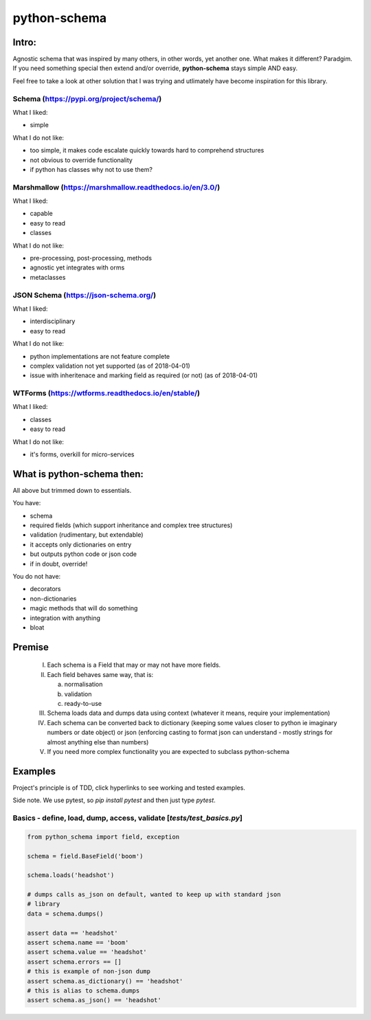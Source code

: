 *************
python-schema
*************

Intro:
======

Agnostic schema that was inspired by many others, in other words, yet another
one. What makes it different? Paradgim. If you need something special then
extend and/or override, **python-schema** stays simple AND easy.

Feel free to take a look at other solution that I was trying and utlimately
have become inspiration for this library.

Schema (https://pypi.org/project/schema/)
-----------------------------------------

What I liked:

- simple

What I do not like:

- too simple, it makes code escalate quickly towards hard to comprehend structures
- not obvious to override functionality
- if python has classes why not to use them?

Marshmallow (https://marshmallow.readthedocs.io/en/3.0/)
--------------------------------------------------------

What I liked:

- capable
- easy to read
- classes

What I do not like:

- pre-processing, post-processing, methods
- agnostic yet integrates with orms
- metaclasses

JSON Schema (https://json-schema.org/)
--------------------------------------

What I liked:

- interdisciplinary
- easy to read

What I do not like:

- python implementations are not feature complete
- complex validation not yet supported (as of 2018-04-01)
- issue with inheritenace and marking field as required (or not) (as of 2018-04-01)

WTForms (https://wtforms.readthedocs.io/en/stable/)
---------------------------------------------------

What I liked:

- classes
- easy to read

What I do not like:

- it's forms, overkill for micro-services

What is python-schema then:
===========================

All above but trimmed down to essentials.

You have:

- schema
- required fields (which support inheritance and complex tree structures)
- validation (rudimentary, but extendable)
- it accepts only dictionaries on entry
- but outputs python code or json code
- if in doubt, override!

You do not have:

- decorators
- non-dictionaries
- magic methods that will do something
- integration with anything
- bloat

Premise
=======

    I. Each schema is a Field that may or may not have more fields.

    II. Each field behaves same way, that is:

        a. normalisation

        b. validation

        c. ready-to-use

    III. Schema loads data and dumps data using context (whatever it means, require your implementation)

    IV. Each schema can be converted back to dictionary (keeping some values closer to python ie imaginary numbers or date object) or json (enforcing casting to format json can understand - mostly strings for almost anything else than numbers)

    V. If you need more complex functionality you are expected to subclass python-schema

Examples
========

Project's principle is of TDD, click hyperlinks to see working and tested
examples.

Side note. We use pytest, so `pip install pytest` and then just type
`pytest`.

Basics - define, load, dump, access, validate [`tests/test_basics.py`]
--------------------------------------------------------------------

.. _`tests/test_basics.py`: https://github.com/Drachenfels/python-schema/blob/master/tests/test_basics.py

.. code-block:: python

    from python_schema import field, exception

    schema = field.BaseField('boom')

    schema.loads('headshot')

    # dumps calls as_json on default, wanted to keep up with standard json
    # library
    data = schema.dumps()

    assert data == 'headshot'
    assert schema.name == 'boom'
    assert schema.value == 'headshot'
    assert schema.errors == []
    # this is example of non-json dump
    assert schema.as_dictionary() == 'headshot'
    # this is alias to schema.dumps
    assert schema.as_json() == 'headshot'

